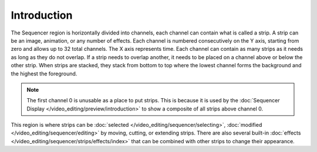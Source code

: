
************
Introduction
************

The Sequencer region is horizontally divided into channels,
each channel can contain what is called a strip.
A strip can be an image, animation, or any number of effects.
Each channel is numbered consecutively on the Y axis,
starting from zero and allows up to 32 total channels.
The X axis represents time. Each channel can contain as many strips
as it needs as long as they do not overlap. If a strip needs to overlap another,
it needs to be placed on a channel above or below the other strip.
When strips are stacked, they stack from bottom to top where the lowest channel
forms the background and the highest the foreground.

.. note::

   The first channel 0 is unusable as a place to put strips.
   This is because it is used by the :doc:`Sequencer Display </video_editing/preview/introduction>`
   to show a composite of all strips above channel 0.

This region is where strips can be :doc:`selected </video_editing/sequencer/selecting>`,
:doc:`modified </video_editing/sequencer/editing>` by moving, cutting, or extending strips.
There are also several built-in :doc:`effects </video_editing/sequencer/strips/effects/index>`
that can be combined with other strips to change their appearance.
